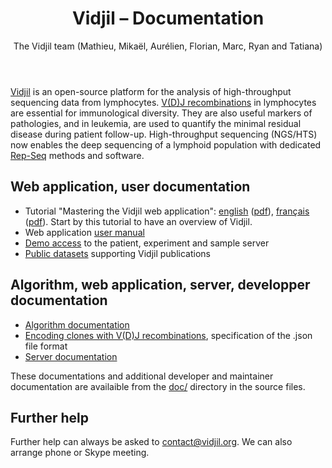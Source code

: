 #+TITLE: Vidjil -- Documentation
#+AUTHOR: The Vidjil team (Mathieu, Mikaël, Aurélien, Florian, Marc, Ryan and Tatiana)
#+HTML_HEAD: <link rel="stylesheet" type="text/css" href="org-mode.css" />

[[http://www.vidjil.org][Vidjil]] is an open-source platform for the analysis of high-throughput
sequencing data from lymphocytes.  [[http://en.wikipedia.org/wiki/V(D)J_recombination][V(D)J recombinations]] in lymphocytes are
essential for immunological diversity. They are also useful markers of
pathologies, and in leukemia, are used to quantify the minimal residual
disease during patient follow-up. High-throughput sequencing (NGS/HTS) now
enables the deep sequencing of a lymphoid population with dedicated [[http://omictools.com/rep-seq-c424-p1.html][Rep-Seq]]
methods and software.

** Web application, user documentation
   :PROPERTIES:
   :CUSTOM_ID: web-application-user-documentation
   :END:

-  Tutorial "Mastering the Vidjil web application": [[./tutorial/mastering-vidjil.html][english]] ([[./tutorial/mastering-vidjil.pdf][pdf]]), [[./tutorial/mastering-vidjil-fr.html][français]]
  ([[./tutorial/mastering-vidjil-fr.pdf][pdf]]). Start by this tutorial to have an overview of Vidjil.
-  Web application [[./user.html][user manual]]
-  [[http://app.vidjil.org/][Demo access]] to the patient, experiment and sample server
-  [[http://www.vidjil.org/data/][Public datasets]] supporting Vidjil publications

** Algorithm, web application, server, developper documentation
   :PROPERTIES:
   :CUSTOM_ID: algorithm-web-application-server-developper-documentation
   :END:

-  [[./algo.html][Algorithm documentation]]
-  [[./format-analysis.html][Encoding clones with V(D)J recombinations]], specification of the .json file format
-  [[./server.html][Server documentation]]

These documentations and additional developer and maintainer documentation
are availaible from the [[https://git.vidjil.org/tree/master/doc][doc/]] directory in the source files.
** Further help
   :PROPERTIES:
   :CUSTOM_ID: further-help
   :END:

Further help can always be asked to [[mailto:contact@vidjil.org][contact@vidjil.org]]. We can also arrange
phone or Skype meeting.
